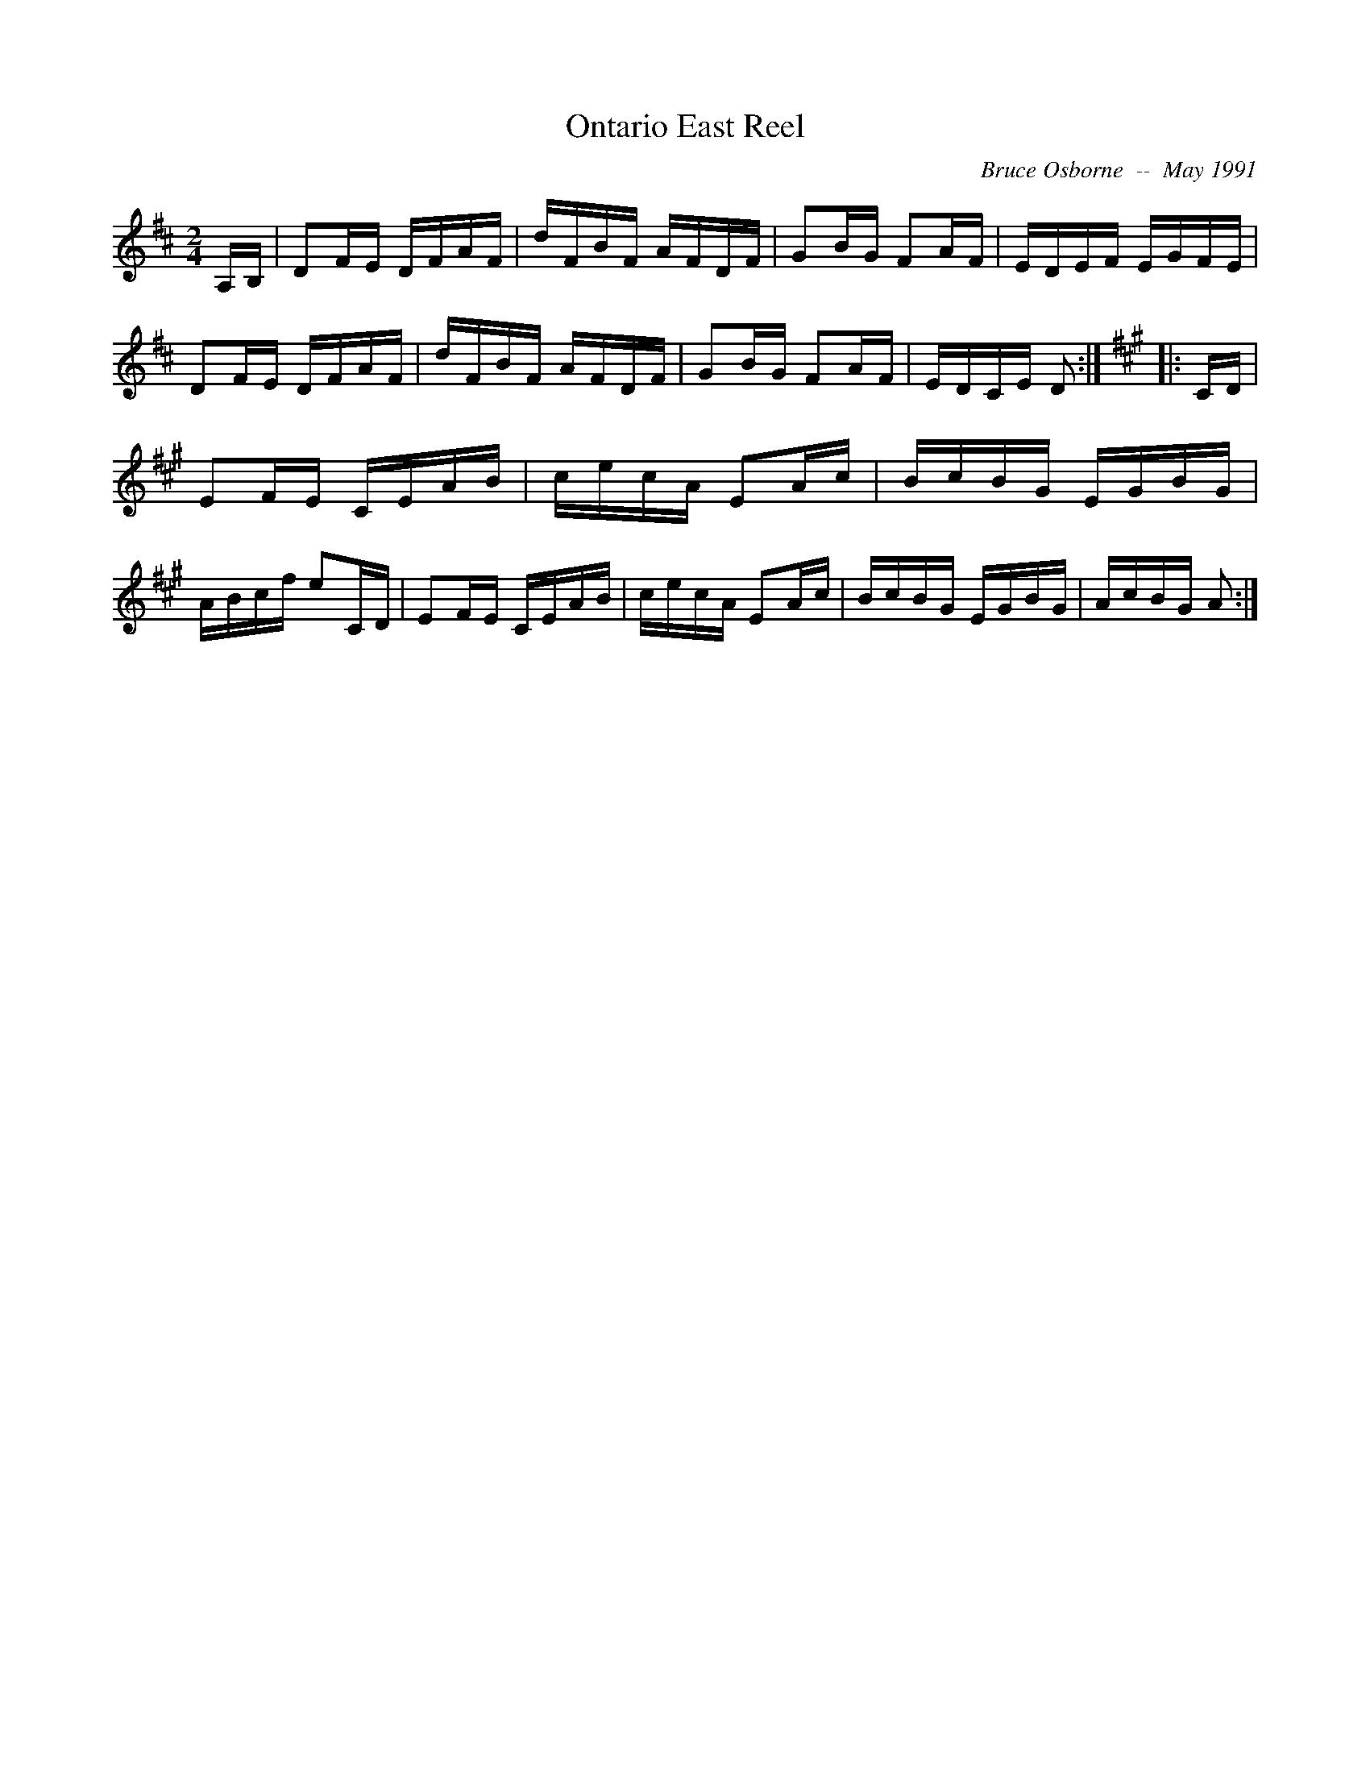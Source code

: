 X:147
T:Ontario East Reel
R:reel
C:Bruce Osborne  --  May 1991
Z:abc by bosborne@kos.net
M:2/4
L:1/8
K:D
A,/B,/|DF/E/ D/F/A/F/|d/F/B/F/ A/F/D/F/|GB/G/ FA/F/|E/D/E/F/ E/G/F/E/|\
DF/E/ D/F/A/F/|d/F/B/F/ A/F/D/F/|GB/G/ FA/F/|E/D/C/E/ D:|\
K:A
|:C/D/|EF/E/ C/E/A/B/|c/e/c/A/ EA/c/|B/c/B/G/ E/G/B/G/|A/B/c/f/ eC/D/|\
EF/E/ C/E/A/B/|c/e/c/A/ EA/c/|B/c/B/G/ E/G/B/G/|A/c/B/G/ A:|

